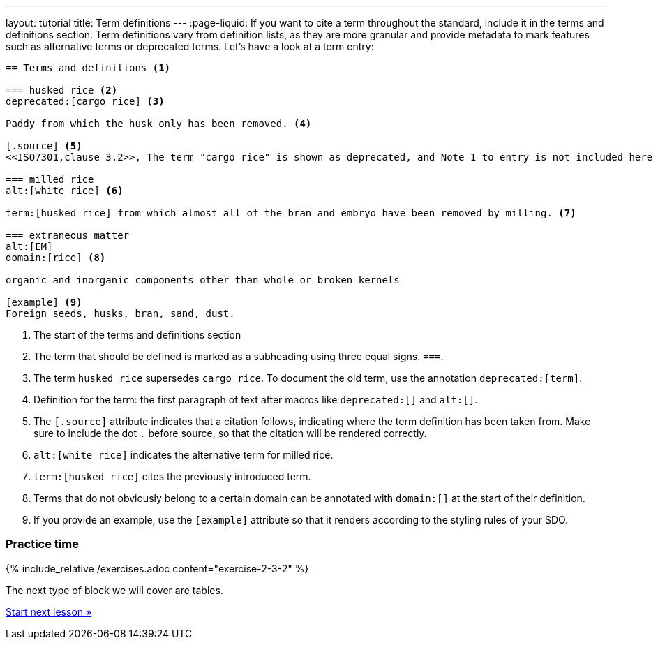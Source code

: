 ---
layout: tutorial
title: Term definitions
---
:page-liquid:
//Revise whole section
If you want to cite a term throughout the standard, include it in the terms and definitions section. Term definitions vary from definition lists, as they are more granular and provide metadata to mark features such as alternative terms or deprecated terms. 
Let’s have a look at a term entry:

[source, AsciiDoc]
----
== Terms and definitions <1>

=== husked rice <2>
deprecated:[cargo rice] <3>

Paddy from which the husk only has been removed. <4>

[.source] <5>
<<ISO7301,clause 3.2>>, The term "cargo rice" is shown as deprecated, and Note 1 to entry is not included here

=== milled rice
alt:[white rice] <6>

term:[husked rice] from which almost all of the bran and embryo have been removed by milling. <7>

=== extraneous matter
alt:[EM]
domain:[rice] <8>

organic and inorganic components other than whole or broken kernels

[example] <9>
Foreign seeds, husks, bran, sand, dust.
----
<1> The start of the terms and definitions section
<2> The term that should be defined is marked as a subheading using three equal signs. `===`.
<3> The term `husked rice` supersedes `cargo rice`. To document the old term, use the annotation `deprecated:[term]`.
<4> Definition for the term: the first paragraph of text after macros like `deprecated:[]` and `alt:[]`.
<5> The `[.source]` attribute indicates that a citation follows, indicating where the term definition has been taken from. Make sure to include the dot `.` before source, so that the citation will be rendered correctly. 
<6> `alt:[white rice]` indicates the alternative term for milled rice. 
<7> `term:[husked rice]` cites the previously introduced term.
<8> Terms that do not obviously belong to a certain domain can be annotated with `domain:[]` at the start of their definition.
<9> If you provide an example, use the `[example]` attribute so that it renders according to the styling rules of your SDO. 


=== Practice time

{% include_relative /exercises.adoc content="exercise-2-3-2" %}

The next type of block we will cover are tables.

+++
<div class="cta tutorial"><a class="button" href="/tutorial/lessons/lesson-2-3-3/">Start next lesson »</a></div>
+++